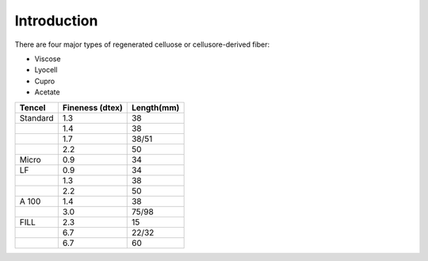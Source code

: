 Introduction
============

There are four major types of regenerated celluose or cellusore-derived fiber:

* Viscose
* Lyocell
* Cupro
* Acetate


+-------------------------+-----------------------------+-------------------------------------+
| Tencel                  | Fineness (dtex)             | Length(mm)                          |
+=========================+=============================+=====================================+
| Standard                | 1.3                         | 38                                  |
+-------------------------+-----------------------------+-------------------------------------+
|                         | 1.4                         | 38                                  |
+-------------------------+-----------------------------+-------------------------------------+
|                         | 1.7                         | 38/51                               |
+-------------------------+-----------------------------+-------------------------------------+
|                         | 2.2                         | 50                                  |
+-------------------------+-----------------------------+-------------------------------------+
| Micro                   | 0.9                         | 34                                  |
+-------------------------+-----------------------------+-------------------------------------+
| LF                      | 0.9                         | 34                                  |
+-------------------------+-----------------------------+-------------------------------------+
|                         | 1.3                         | 38                                  |
+-------------------------+-----------------------------+-------------------------------------+
|                         | 2.2                         | 50                                  |
+-------------------------+-----------------------------+-------------------------------------+
| A 100                   | 1.4                         | 38                                  |
+-------------------------+-----------------------------+-------------------------------------+
|                         | 3.0                         | 75/98                               |
+-------------------------+-----------------------------+-------------------------------------+
| FILL                    | 2.3                         | 15                                  |
+-------------------------+-----------------------------+-------------------------------------+
|                         | 6.7                         | 22/32                               |
+-------------------------+-----------------------------+-------------------------------------+
|                         | 6.7                         | 60                                  |
+-------------------------+-----------------------------+-------------------------------------+

